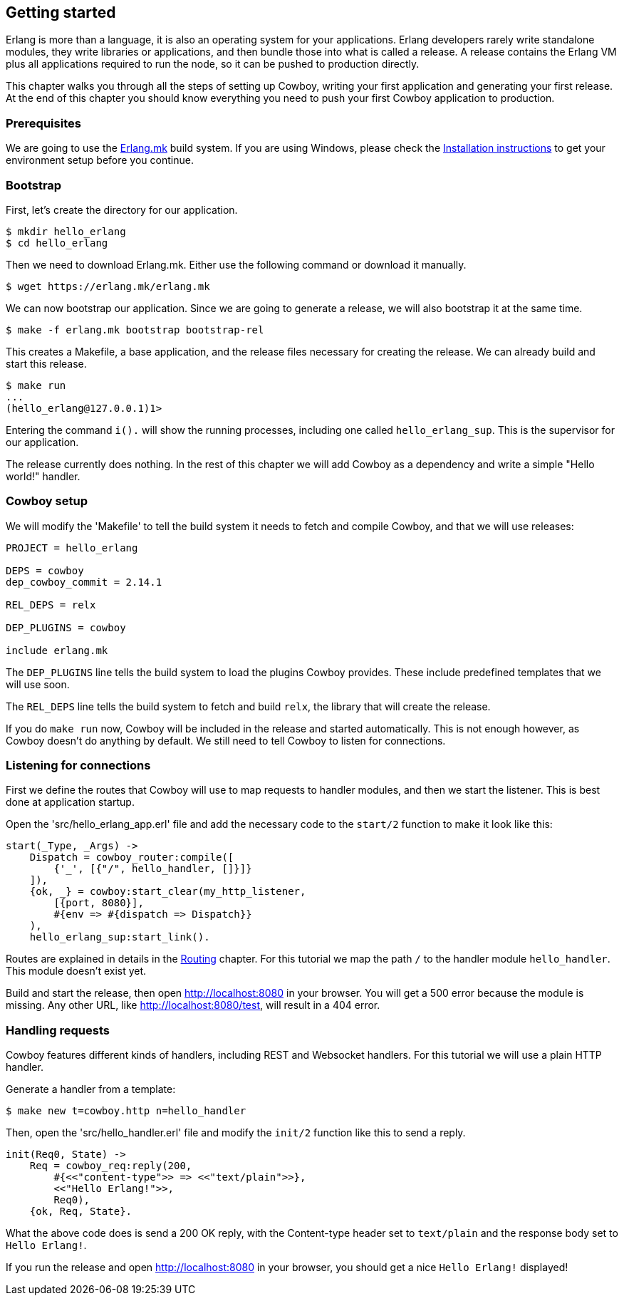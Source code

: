 [[getting_started]]
== Getting started

Erlang is more than a language, it is also an operating system
for your applications. Erlang developers rarely write standalone
modules, they write libraries or applications, and then bundle
those into what is called a release. A release contains the
Erlang VM plus all applications required to run the node, so
it can be pushed to production directly.

This chapter walks you through all the steps of setting up
Cowboy, writing your first application and generating your first
release. At the end of this chapter you should know everything
you need to push your first Cowboy application to production.

=== Prerequisites

We are going to use the https://github.com/ninenines/erlang.mk[Erlang.mk]
build system. If you are using Windows, please check the
http://erlang.mk/guide/installation.html[Installation instructions]
to get your environment setup before you continue.

=== Bootstrap

First, let's create the directory for our application.

[source,bash]
$ mkdir hello_erlang
$ cd hello_erlang

Then we need to download Erlang.mk. Either use the following
command or download it manually.

[source,bash]
$ wget https://erlang.mk/erlang.mk

We can now bootstrap our application. Since we are going to generate
a release, we will also bootstrap it at the same time.

[source,bash]
$ make -f erlang.mk bootstrap bootstrap-rel

This creates a Makefile, a base application, and the release files
necessary for creating the release. We can already build and start
this release.

[source,bash]
----
$ make run
...
(hello_erlang@127.0.0.1)1>
----

Entering the command `i().` will show the running processes, including
one called `hello_erlang_sup`. This is the supervisor for our
application.

The release currently does nothing. In the rest of this chapter we
will add Cowboy as a dependency and write a simple "Hello world!"
handler.

=== Cowboy setup

We will modify the 'Makefile' to tell the build system it needs to
fetch and compile Cowboy, and that we will use releases:

[source,makefile]
----
PROJECT = hello_erlang

DEPS = cowboy
dep_cowboy_commit = 2.14.1

REL_DEPS = relx

DEP_PLUGINS = cowboy

include erlang.mk
----

The `DEP_PLUGINS` line tells the build system to load the plugins
Cowboy provides. These include predefined templates that we will
use soon.

The `REL_DEPS` line tells the build system to fetch and build
`relx`, the library that will create the release.

If you do `make run` now, Cowboy will be included in the release
and started automatically. This is not enough however, as Cowboy
doesn't do anything by default. We still need to tell Cowboy to
listen for connections.

=== Listening for connections

First we define the routes that Cowboy will use to map requests
to handler modules, and then we start the listener. This is best
done at application startup.

Open the 'src/hello_erlang_app.erl' file and add the necessary
code to the `start/2` function to make it look like this:

[source,erlang]
----
start(_Type, _Args) ->
    Dispatch = cowboy_router:compile([
        {'_', [{"/", hello_handler, []}]}
    ]),
    {ok, _} = cowboy:start_clear(my_http_listener,
        [{port, 8080}],
        #{env => #{dispatch => Dispatch}}
    ),
    hello_erlang_sup:start_link().
----

Routes are explained in details in the xref:routing[Routing]
chapter. For this tutorial we map the path `/` to the handler
module `hello_handler`. This module doesn't exist yet.

Build and start the release, then open http://localhost:8080
in your browser. You will get a 500 error because the module is missing.
Any other URL, like http://localhost:8080/test, will result in a
404 error.

=== Handling requests

Cowboy features different kinds of handlers, including REST
and Websocket handlers. For this tutorial we will use a plain
HTTP handler.

Generate a handler from a template:

[source,bash]
$ make new t=cowboy.http n=hello_handler

Then, open the 'src/hello_handler.erl' file and modify
the `init/2` function like this to send a reply.

[source,erlang]
----
init(Req0, State) ->
    Req = cowboy_req:reply(200,
        #{<<"content-type">> => <<"text/plain">>},
        <<"Hello Erlang!">>,
        Req0),
    {ok, Req, State}.
----

What the above code does is send a 200 OK reply, with the
Content-type header set to `text/plain` and the response
body set to `Hello Erlang!`.

If you run the release and open http://localhost:8080
in your browser, you should get a nice `Hello Erlang!` displayed!
